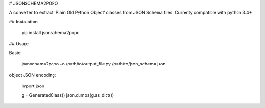 # JSONSCHEMA2POPO

A converter to extract 'Plain Old Python Object' classes from JSON Schema files.
Currenty compatible with python 3.4+

## Installation

    pip install jsonschema2popo

## Usage

Basic:

    jsonschema2popo -o /path/to/output_file.py /path/to/json_schema.json

object JSON encoding:

    import json

    g = GeneratedClass()
    json.dumps(g.as_dict())


